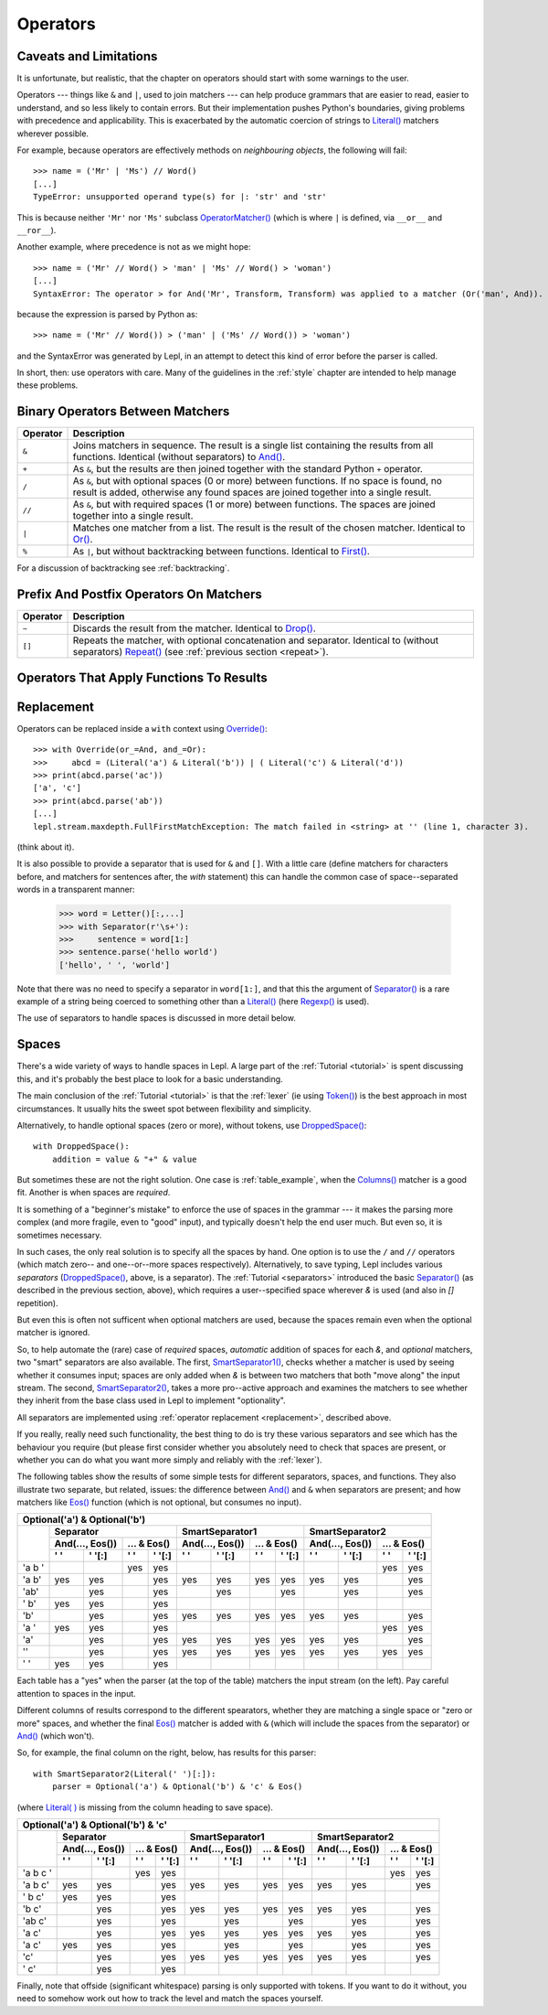 
.. _operators:

Operators
=========


.. index:: unsupported operand type, operators, OperatorMatcher, SyntaxError
.. _caveatsandlimitations:

Caveats and Limitations
-----------------------

It is unfortunate, but realistic, that the chapter on operators should start
with some warnings to the user.

Operators --- things like ``&`` and ``|``, used to join matchers --- can help
produce grammars that are easier to read, easier to understand, and so less
likely to contain errors.  But their implementation pushes Python's
boundaries, giving problems with precedence and applicability.  This is
exacerbated by the automatic coercion of strings to `Literal() <api/redirect.html#lepl.matchers.core.Literal>`_ matchers wherever possible.

For example, because operators are effectively methods on *neighbouring
objects*, the following will fail::

  >>> name = ('Mr' | 'Ms') // Word()
  [...]
  TypeError: unsupported operand type(s) for |: 'str' and 'str'

This is because neither ``'Mr'`` nor ``'Ms'`` subclass `OperatorMatcher() <api/redirect.html#lepl.matchers.support.OperatorMatcher>`_ (which is where
``|`` is defined, via ``__or__`` and ``__ror__``).

Another example, where precedence is not as we might hope::

  >>> name = ('Mr' // Word() > 'man' | 'Ms' // Word() > 'woman')
  [...]
  SyntaxError: The operator > for And('Mr', Transform, Transform) was applied to a matcher (Or('man', And)). Check syntax and parentheses.

because the expression is parsed by Python as::

  >>> name = ('Mr' // Word()) > ('man' | ('Ms' // Word()) > 'woman')

and the SyntaxError was generated by Lepl, in an attempt to detect this kind
of error before the parser is called.

In short, then: use operators with care.  Many of the guidelines in the
:ref:`style` chapter are intended to help manage these problems.


.. index:: &, +, /, //, |, %

Binary Operators Between Matchers
---------------------------------

========  ===========
Operator  Description
========  ===========
``&``     Joins matchers in sequence.  The result is a single list containing 
          the results from all functions.  Identical (without separators) to 
          `And() <api/redirect.html#lepl.matchers.combine.And>`_.
--------  -----------
``+``     As ``&``, but the results are then joined together with the standard
          Python ``+`` operator.
--------  -----------
``/``     As ``&``, but with optional spaces (0 or more) between functions.
          If no space is found, no result is added, otherwise any found
          spaces are joined together into a single result.
--------  -----------
``//``    As ``&``, but with required spaces (1 or more) between functions.
          The spaces are joined together into a single result.
--------  -----------
``|``     Matches one matcher from a list.  The result is the result of the
          chosen matcher.  Identical to 
          `Or() <api/redirect.html#lepl.matchers.combine.Or>`_.
--------  -----------
``%``     As ``|``, but without backtracking between functions.  
          Identical to 
          `First() <api/redirect.html#lepl.matchers.combine.First>`_.
========  ===========

For a discussion of backtracking see :ref:`backtracking`.


.. index:: ~, []

Prefix And Postfix Operators On Matchers
----------------------------------------

========  ===========
Operator  Description
========  ===========
``~``     Discards the result from the matcher. 
          Identical to `Drop() <api/redirect.html#lepl.matchers.derived.Drop>`_.

--------  -----------
``[]``    Repeats the matcher, with optional concatenation and separator.
          Identical to (without separators) 
          `Repeat() <api/redirect.html#lepl.matchers.derived.Repeat>`_ 
          (see :ref:`previous section <repeat>`).
========  ===========

.. note:

  `Lookahead() <api/redirect.html#lepl.matchers.core.Lookahead>`_ is an exception
  for ``~`` (see :ref:`lookahead`).


.. index:: >=, >, >>, **, ^, args()
.. _ge:

Operators That Apply Functions To Results
-----------------------------------------

========  ===========
Operator  Description
========  ===========
``>=``    Pass the results of the matcher (left) to the given function (right)
          and use the result as the new result.  Identical to `Apply(raw=True) 
          <api/redirect.html#lepl.matchers.derived.Apply>`_.
--------  -----------
``>``     Pass the results of the matcher (left) to the given function 
          (right) and use the result, *within a new list*,  as the result.
          If the function is a string a ``(string, result)`` pair is 
          generated instead.  
          Identical to 
          `Apply() <api/redirect.html#lepl.matchers.derived.Apply>`_.
--------  -----------
`args <api/redirect.html#lepl.matchers.derived.args>`_  Not an operator, but used with ``>`` to expand the list of results
          to be arguments (like Python's ``*args`` convention).  For
          example ``> args(myFunc)`` invokes ``myFunc(*results)``.
--------  -----------
``>>``    As ``>``, but the function is applied to each result in turn 
          (instead of all results being supplied in a single list argument).
          Identical to `Map() <api/redirect.html#lepl.matchers.derived.Map>`_.
--------  -----------
``**``    As ``>``, but the results are passed as the named parameter 
          *results*.  Additional keyword arguments are *stream_in* (the
          stream passed to the matcher), *stream_out* (the stream returned
          from the matcher) and *core* (see :ref:`resources`).  
          Identical to 
          `KApply() <api/redirect.html#lepl.matchers.derived.KApply>`_.
--------  -----------
``^``     Raise a Syntax error.  The argument to the right is a string that
          is treated as a format template for the same named arguments as 
          ``**``.
========  ===========


.. _replacement:

Replacement
-----------

Operators can be replaced inside a ``with`` context using `Override() <api/redirect.html#lepl.matchers.operators.Override>`_::

  >>> with Override(or_=And, and_=Or):
  >>>     abcd = (Literal('a') & Literal('b')) | ( Literal('c') & Literal('d'))
  >>> print(abcd.parse('ac'))
  ['a', 'c']
  >>> print(abcd.parse('ab'))
  [...]
  lepl.stream.maxdepth.FullFirstMatchException: The match failed in <string> at '' (line 1, character 3).

(think about it).

It is also possible to provide a separator that is used for ``&`` and ``[]``.
With a little care (define matchers for characters before, and matchers for
sentences after, the *with* statement) this can handle the common case of
space--separated words in a transparent manner:

  >>> word = Letter()[:,...]
  >>> with Separator(r'\s+'):
  >>>     sentence = word[1:]
  >>> sentence.parse('hello world')
  ['hello', ' ', 'world']

Note that there was no need to specify a separator in ``word[1:]``, and that
this the argument of `Separator() <api/redirect.html#lepl.matchers.operators.Separator>`_ is a rare example of a
string being coerced to something other than a `Literal() <api/redirect.html#lepl.matchers.core.Literal>`_ (here `Regexp() <api/redirect.html#lepl.matchers.core.Regexp>`_ is used).

The use of separators to handle spaces is discussed in more detail below.


.. index:: Separator(), SmartSeparator1(), SmartSeparator2(), DroppedSpace()
.. _spaces:

Spaces
------

There's a wide variety of ways to handle spaces in Lepl.  A large part of the
:ref:`Tutorial <tutorial>` is spent discussing this, and it's probably the
best place to look for a basic understanding.

The main conclusion of the :ref:`Tutorial <tutorial>` is that the :ref:`lexer`
(ie using `Token() <api/redirect.html#lepl.lexer.matchers.Token>`_) is the
best approach in most circumstances.  It usually hits the sweet spot between
flexibility and simplicity.

Alternatively, to handle optional spaces (zero or more), without tokens, use
`DroppedSpace() <api/redirect.html#lepl.matchers.operators.DroppedSpace>`_::

  with DroppedSpace():
      addition = value & "+" & value

But sometimes these are not the right solution.  One case is
:ref:`table_example`, when the `Columns() <api/redirect.html#lepl.matchers.complex.Columns>`_ matcher is a good fit.
Another is when spaces are *required*.

It is something of a "beginner's mistake" to enforce the use of spaces in the
grammar --- it makes the parsing more complex (and more fragile, even to
"good" input), and typically doesn't help the end user much.  But even so, it
is sometimes necessary.

In such cases, the only real solution is to specify all the spaces by hand.
One option is to use the ``/`` and ``//`` operators (which match zero-- and
one--or--more spaces respectively).  Alternatively, to save typing, Lepl
includes various *separators* (`DroppedSpace() <api/redirect.html#lepl.matchers.operators.DroppedSpace>`_, above, is a
separator).  The :ref:`Tutorial <separators>` introduced the basic
`Separator() <api/redirect.html#lepl.matchers.operators.Separator>`_ (as
described in the previous section, above), which requires a user--specified
space wherever `&` is used (and also in `[]` repetition).

But even this is often not sufficent when optional matchers are used, because
the spaces remain even when the optional matcher is ignored.

So, to help automate the (rare) case of *required* spaces, *automatic*
addition of spaces for each `&`, and *optional* matchers, two "smart"
separators are also available.  The first, `SmartSeparator1() <api/redirect.html#lepl.matchers.operators.SmartSeparator1>`_, checks whether
a matcher is used by seeing whether it consumes input; spaces are only added
when `&` is between two matchers that both "move along" the input stream.  The
second, `SmartSeparator2() <api/redirect.html#lepl.contrib.matchers.SmartSeparator2>`_, takes a more
pro--active approach and examines the matchers to see whether they inherit
from the base class used in Lepl to implement "optionality".

All separators are implemented using :ref:`operator replacement
<replacement>`, described above.

If you really, really need such functionality, the best thing to do is try
these various separators and see which has the behaviour you require (but
please first consider whether you absolutely need to check that spaces are
present, or whether you can do what you want more simply and reliably with the
:ref:`lexer`).

The following tables show the results of some simple tests for different
separators, spaces, and functions.  They also illustrate two separate, but
related, issues: the difference between `And() <api/redirect.html#lepl.matchers.combine.And>`_ and ``&`` when separators are
present; and how matchers like `Eos() <api/redirect.html#lepl.matchers.core.Eos>`_ function (which is not
optional, but consumes no input).


+----------------------------------------------------------------------------------------------------------------------------------------------------------------------------------------------+
|Optional('a') & Optional('b')                                                                                                                                                                 |
+----------+-----------------------------------------------------------+-----------------------------------------------------------+-----------------------------------------------------------+
|          |Separator                                                  |SmartSeparator1                                            |SmartSeparator2                                            |
|          +-----------------------------+-----------------------------+-----------------------------+-----------------------------+-----------------------------+-----------------------------+
|          |And(..., Eos())              |... & Eos()                  |And(..., Eos())              |... & Eos()                  |And(..., Eos())              |... & Eos()                  |
|          +--------------+--------------+--------------+--------------+--------------+--------------+--------------+--------------+--------------+--------------+--------------+--------------+
|          |' '           |' '[:]        |' '           |' '[:]        |' '           |' '[:]        |' '           |' '[:]        |' '           |' '[:]        |' '           |' '[:]        |
+==========+==============+==============+==============+==============+==============+==============+==============+==============+==============+==============+==============+==============+
|'a b '    |              |              |yes           |yes           |              |              |              |              |              |              |yes           |yes           |
+----------+--------------+--------------+--------------+--------------+--------------+--------------+--------------+--------------+--------------+--------------+--------------+--------------+
|'a b'     |yes           |yes           |              |yes           |yes           |yes           |yes           |yes           |yes           |yes           |              |yes           |
+----------+--------------+--------------+--------------+--------------+--------------+--------------+--------------+--------------+--------------+--------------+--------------+--------------+
|'ab'      |              |yes           |              |yes           |              |yes           |              |yes           |              |yes           |              |yes           |
+----------+--------------+--------------+--------------+--------------+--------------+--------------+--------------+--------------+--------------+--------------+--------------+--------------+
|' b'      |yes           |yes           |              |yes           |              |              |              |              |              |              |              |              |
+----------+--------------+--------------+--------------+--------------+--------------+--------------+--------------+--------------+--------------+--------------+--------------+--------------+
|'b'       |              |yes           |              |yes           |yes           |yes           |yes           |yes           |yes           |yes           |              |yes           |
+----------+--------------+--------------+--------------+--------------+--------------+--------------+--------------+--------------+--------------+--------------+--------------+--------------+
|'a '      |yes           |yes           |              |yes           |              |              |              |              |              |              |yes           |yes           |
+----------+--------------+--------------+--------------+--------------+--------------+--------------+--------------+--------------+--------------+--------------+--------------+--------------+
|'a'       |              |yes           |              |yes           |yes           |yes           |yes           |yes           |yes           |yes           |              |yes           |
+----------+--------------+--------------+--------------+--------------+--------------+--------------+--------------+--------------+--------------+--------------+--------------+--------------+
|''        |              |yes           |              |yes           |yes           |yes           |yes           |yes           |yes           |yes           |yes           |yes           |
+----------+--------------+--------------+--------------+--------------+--------------+--------------+--------------+--------------+--------------+--------------+--------------+--------------+
|' '       |yes           |yes           |              |yes           |              |              |              |              |              |              |              |              |
+----------+--------------+--------------+--------------+--------------+--------------+--------------+--------------+--------------+--------------+--------------+--------------+--------------+


Each table has a "yes" when the parser (at the top of the table) matchers the
input stream (on the left).  Pay careful attention to spaces in the input.

Different columns of results correspond to the different spearators, whether
they are matching a single space or "zero or more" spaces, and whether the
final `Eos() <api/redirect.html#lepl.matchers.core.Eos>`_ matcher is added with ``&`` (which will include the spaces
from the separator) or `And() <api/redirect.html#lepl.matchers.combine.And>`_ (which won't).

So, for example, the final column on the right, below, has results for this
parser::

    with SmartSeparator2(Literal(' ')[:]):
        parser = Optional('a') & Optional('b') & 'c' & Eos()

(where `Literal( ) <api/redirect.html#lepl.matchers.core.Literal>`_ is missing from the column heading to save space).


+----------------------------------------------------------------------------------------------------------------------------------------------------------------------------------------------+
|Optional('a') & Optional('b') & 'c'                                                                                                                                                           |
+----------+-----------------------------------------------------------+-----------------------------------------------------------+-----------------------------------------------------------+
|          |Separator                                                  |SmartSeparator1                                            |SmartSeparator2                                            |
|          +-----------------------------+-----------------------------+-----------------------------+-----------------------------+-----------------------------+-----------------------------+
|          |And(..., Eos())              |... & Eos()                  |And(..., Eos())              |... & Eos()                  |And(..., Eos())              |... & Eos()                  |
|          +--------------+--------------+--------------+--------------+--------------+--------------+--------------+--------------+--------------+--------------+--------------+--------------+
|          |' '           |' '[:]        |' '           |' '[:]        |' '           |' '[:]        |' '           |' '[:]        |' '           |' '[:]        |' '           |' '[:]        |
+==========+==============+==============+==============+==============+==============+==============+==============+==============+==============+==============+==============+==============+
|'a b c '  |              |              |yes           |yes           |              |              |              |              |              |              |yes           |yes           |
+----------+--------------+--------------+--------------+--------------+--------------+--------------+--------------+--------------+--------------+--------------+--------------+--------------+
|'a b c'   |yes           |yes           |              |yes           |yes           |yes           |yes           |yes           |yes           |yes           |              |yes           |
+----------+--------------+--------------+--------------+--------------+--------------+--------------+--------------+--------------+--------------+--------------+--------------+--------------+
|' b c'    |yes           |yes           |              |yes           |              |              |              |              |              |              |              |              |
+----------+--------------+--------------+--------------+--------------+--------------+--------------+--------------+--------------+--------------+--------------+--------------+--------------+
|'b c'     |              |yes           |              |yes           |yes           |yes           |yes           |yes           |yes           |yes           |              |yes           |
+----------+--------------+--------------+--------------+--------------+--------------+--------------+--------------+--------------+--------------+--------------+--------------+--------------+
|'ab c'    |              |yes           |              |yes           |              |yes           |              |yes           |              |yes           |              |yes           |
+----------+--------------+--------------+--------------+--------------+--------------+--------------+--------------+--------------+--------------+--------------+--------------+--------------+
|'a c'     |              |yes           |              |yes           |yes           |yes           |yes           |yes           |yes           |yes           |              |yes           |
+----------+--------------+--------------+--------------+--------------+--------------+--------------+--------------+--------------+--------------+--------------+--------------+--------------+
|'a  c'    |yes           |yes           |              |yes           |              |yes           |              |yes           |              |yes           |              |yes           |
+----------+--------------+--------------+--------------+--------------+--------------+--------------+--------------+--------------+--------------+--------------+--------------+--------------+
|'c'       |              |yes           |              |yes           |yes           |yes           |yes           |yes           |yes           |yes           |              |yes           |
+----------+--------------+--------------+--------------+--------------+--------------+--------------+--------------+--------------+--------------+--------------+--------------+--------------+
|' c'      |              |yes           |              |yes           |              |              |              |              |              |              |              |              |
+----------+--------------+--------------+--------------+--------------+--------------+--------------+--------------+--------------+--------------+--------------+--------------+--------------+


Finally, note that offside (significant whitespace) parsing is only supported
with tokens.  If you want to do it without, you need to somehow work out how
to track the level and match the spaces yourself.
